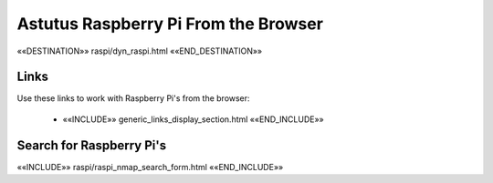 Astutus Raspberry Pi From the Browser
=====================================

««DESTINATION»» raspi/dyn_raspi.html ««END_DESTINATION»»

Links
-----

Use these links to work with Raspberry Pi's from the browser:

    - ««INCLUDE»» generic_links_display_section.html ««END_INCLUDE»»

Search for Raspberry Pi's
-------------------------

««INCLUDE»» raspi/raspi_nmap_search_form.html ««END_INCLUDE»»
